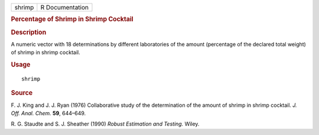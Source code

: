 .. container::

   .. container::

      ====== ===============
      shrimp R Documentation
      ====== ===============

      .. rubric:: Percentage of Shrimp in Shrimp Cocktail
         :name: percentage-of-shrimp-in-shrimp-cocktail

      .. rubric:: Description
         :name: description

      A numeric vector with 18 determinations by different laboratories
      of the amount (percentage of the declared total weight) of shrimp
      in shrimp cocktail.

      .. rubric:: Usage
         :name: usage

      ::

         shrimp

      .. rubric:: Source
         :name: source

      F. J. King and J. J. Ryan (1976) Collaborative study of the
      determination of the amount of shrimp in shrimp cocktail. *J. Off.
      Anal. Chem.* **59**, 644–649.

      R. G. Staudte and S. J. Sheather (1990) *Robust Estimation and
      Testing.* Wiley.
